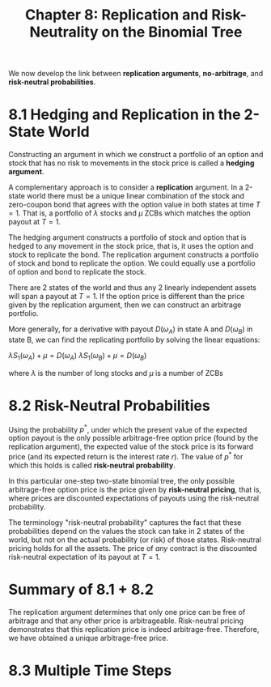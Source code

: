 #+TITLE: Chapter 8: Replication and Risk-Neutrality on the Binomial Tree

We now develop the link between *replication arguments*, *no-arbitrage*,
and *risk-neutral probabilities*.

* 8.1 Hedging and Replication in the 2-State World

Constructing an argument in which we construct a portfolio of an
option and stock that has no risk to movements in the stock price is
called a *hedging argument*.

A complementary approach is to consider a *replication* argument.  In a
2-state world there must be a unique linear combination of the stock
and zero-coupon bond that agrees with the option value in both states
at time $T=1$.  That is, a portfolio of $\lambda$ stocks and $\mu$
ZCBs which matches the option payout at $T = 1$.

The hedging argument constructs a portfolio of stock and option that
is hedged to any movement in the stock price, that is, it uses the
option and stock to replicate the bond.  The replication argument
constructs a portfolio of stock and bond to replicate the option. We
could equally use a portfolio of option and bond to replicate the
stock.

There are 2 states of the world and thus any 2 linearly independent
assets will span a payout at $T=1$. If the option price is different
than the price given by the replication argument, then we can
construct an arbitrage portfolio.

More generally, for a derivative with payout $D(\omega_A)$ in state A
and $D(\omega_B)$ in state B, we can find the replicating portfolio by
solving the linear equations:

$\lambda S_1(\omega_A) + \mu = D(\omega_A)$
$\lambda S_1(\omega_B) + \mu = D(\omega_B)$

where $\lambda$ is the number of long stocks and $\mu$ is a number of ZCBs

* 8.2 Risk-Neutral Probabilities

Using the probability $p^*$, under which the present value of the
expected option payout is the only possible arbitrage-free option
price (found by the replication argument), the expected value of the
stock price is its forward price (and its expected return is the
interest rate $r$). The value of $p^*$ for which this holds is called
*risk-neutral probability*.

In this particular one-step two-state binomial tree, the only possible
arbitrage-free option price is the price given by *risk-neutral
pricing*, that is, where prices are discounted expectations of payouts
using the risk-neutral probability.

The terminology "risk-neutral probability" captures the fact that
these probabilities depend on the values the stock can take in 2
states of the world, but not on the actual probability (or risk) of
those states. Risk-neutral pricing holds for all the assets. The price
of /any/ contract is the discounted risk-neutral expectation of its
payout at $T = 1$.

* Summary of 8.1 + 8.2

The replication argument determines that only one price can be free of
arbitrage and that any other price is arbitrageable. Risk-neutral
pricing demonstrates that this replication price is indeed
arbitrage-free. Therefore, we have obtained a unique arbitrage-free
price.

* 8.3 Multiple Time Steps
